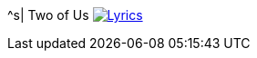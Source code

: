 ^s| [big]#Two of Us#
image:button-lyrics.png[Lyrics,link=https://www.azlyrics.com/lyrics/beatles/twoofus.html]
